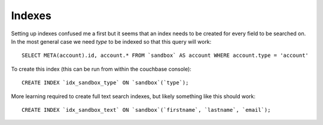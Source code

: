 Indexes
=======

Setting up indexes confused me a first but it seems that an index needs to be
created for every field to be searched on. In the most general case we need
`type` to be indexed so that this query will work::

   SELECT META(account).id, account.* FROM `sandbox` AS account WHERE account.type = 'account'

To create this index (this can be run from within the couchbase console)::

   CREATE INDEX `idx_sandbox_type` ON `sandbox`(`type`);

More learning required to create full text search indexes, but likely something
like this should work::

   CREATE INDEX `idx_sandbox_text` ON `sandbox`(`firstname`, `lastname`, `email`);

